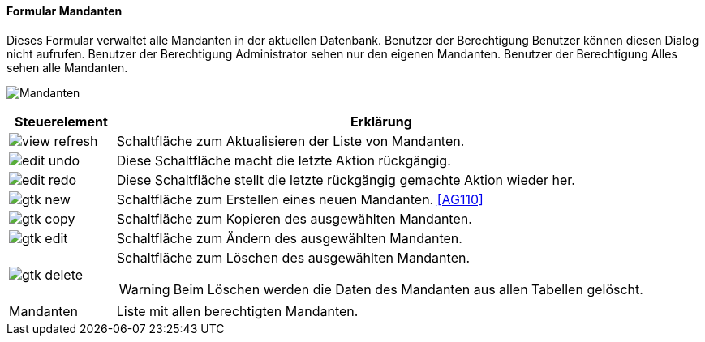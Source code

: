 :ag100-title: Mandanten
anchor:AG100[{ag100-title}]

==== Formular {ag100-title}

Dieses Formular verwaltet alle Mandanten in der aktuellen Datenbank.
Benutzer der Berechtigung Benutzer können diesen Dialog nicht aufrufen.
Benutzer der Berechtigung Administrator sehen nur den eigenen Mandanten.
Benutzer der Berechtigung Alles sehen alle Mandanten.

image:AG100.png[{ag100-title},title={ag100-title}]

[width="100%",cols="1,5a",frame="all",options="header"]
|==========================
|Steuerelement|Erklärung
|image:icons/view-refresh.png[title="Aktualisieren",width={icon-width}]|Schaltfläche zum Aktualisieren der Liste von Mandanten.
|image:icons/edit-undo.png[title="Rückgängig",width={icon-width}]      |Diese Schaltfläche macht die letzte Aktion rückgängig.
|image:icons/edit-redo.png[title="Wiederherstellen",width={icon-width}]|Diese Schaltfläche stellt die letzte rückgängig gemachte Aktion wieder her.
|image:icons/gtk-new.png[title="Neu",width={icon-width}]              |Schaltfläche zum Erstellen eines neuen Mandanten. <<AG110>>
|image:icons/gtk-copy.png[title="Kopieren",width={icon-width}]        |Schaltfläche zum Kopieren des ausgewählten Mandanten.
|image:icons/gtk-edit.png[title="Ändern",width={icon-width}]          |Schaltfläche zum Ändern des ausgewählten Mandanten.
|image:icons/gtk-delete.png[title="Löschen",width={icon-width}]       |Schaltfläche zum Löschen des ausgewählten Mandanten.

WARNING: Beim Löschen werden die Daten des Mandanten aus allen Tabellen gelöscht.
|Mandanten    |Liste mit allen berechtigten Mandanten.
|==========================


